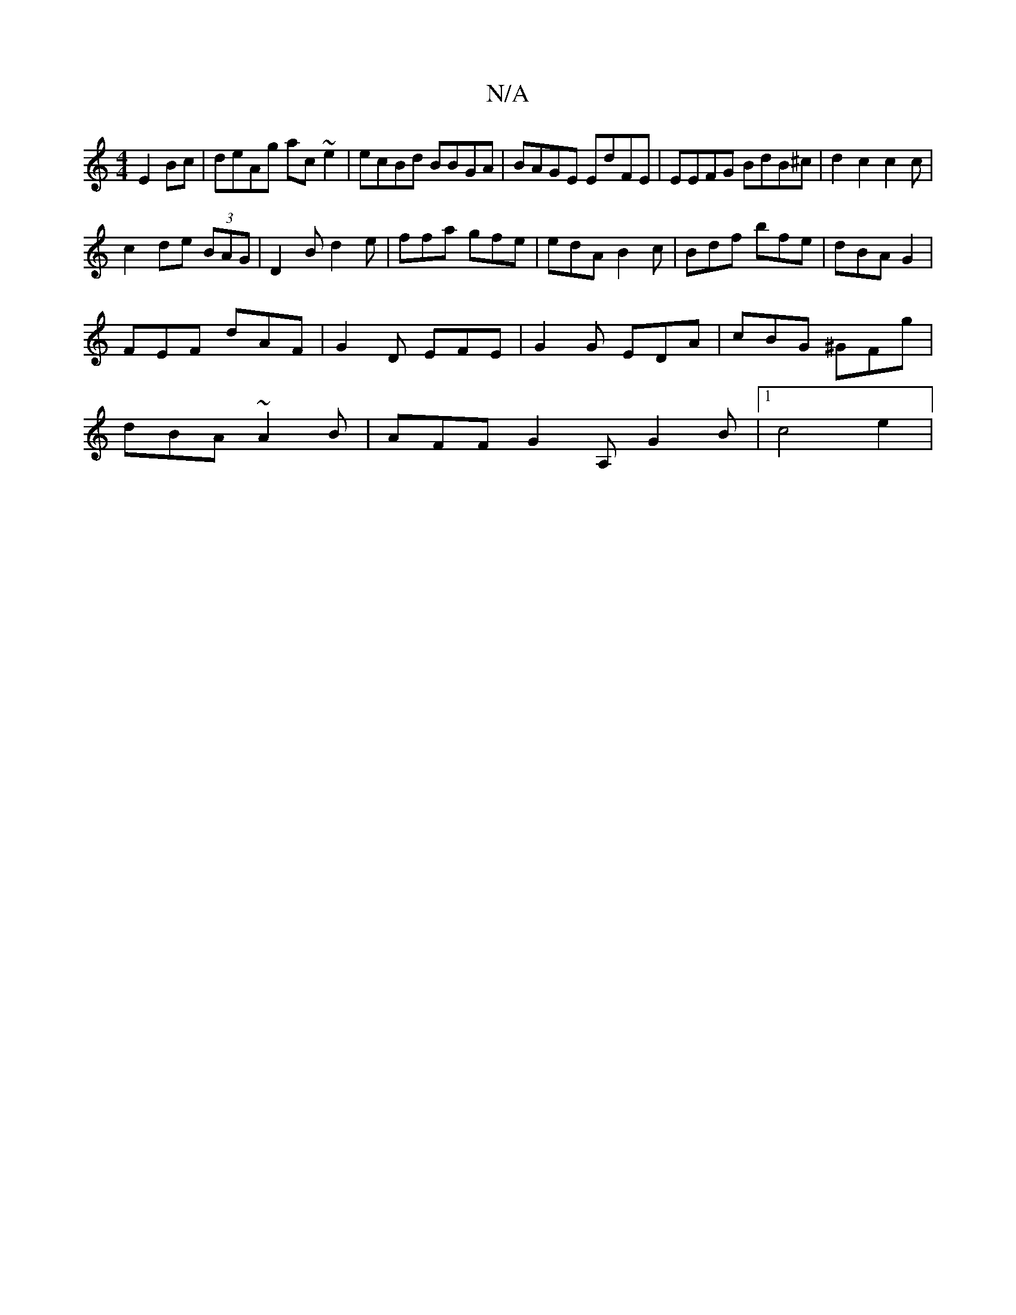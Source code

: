 X:1
T:N/A
M:4/4
R:N/A
K:Cmajor
2 E2 Bc | deAg ac~e2|ecBd BBGA|BAGE EdFE|EEFG BdB^c|d2c2 c2c|
c2de (3BAG | D2B d2e | ffa gfe | edA B2c |Bdf bfe | dBA G2 |
FEF dAF |G2D EFE | G2 G EDA | cBG ^GFg |
dBA ~A2 B | AFF G2A, G2B |1 c4 e2 | 